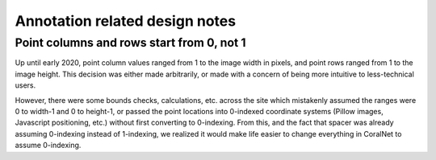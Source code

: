 Annotation related design notes
===============================


Point columns and rows start from 0, not 1
------------------------------------------
Up until early 2020, point column values ranged from 1 to the image width in pixels, and point rows ranged from 1 to the image height. This decision was either made arbitrarily, or made with a concern of being more intuitive to less-technical users.

However, there were some bounds checks, calculations, etc. across the site which mistakenly assumed the ranges were 0 to width-1 and 0 to height-1, or passed the point locations into 0-indexed coordinate systems (Pillow images, Javascript positioning, etc.) without first converting to 0-indexing. From this, and the fact that spacer was already assuming 0-indexing instead of 1-indexing, we realized it would make life easier to change everything in CoralNet to assume 0-indexing.
